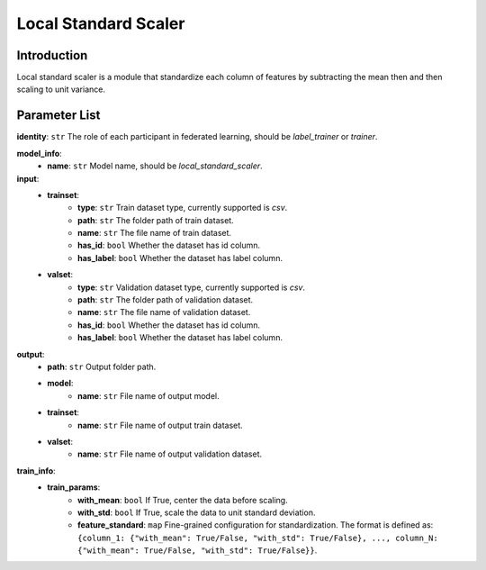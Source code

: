 =======================
Local Standard Scaler
=======================

Introduction
------------

Local standard scaler is a module that standardize each column of features by subtracting the mean then and then scaling to unit variance. 

Parameter List
--------------

**identity**: ``str`` The role of each participant in federated learning, should be `label_trainer` or `trainer`.

**model_info**:  
    - **name**: ``str`` Model name, should be `local_standard_scaler`.

**input**:
    - **trainset**: 
        - **type**: ``str`` Train dataset type, currently supported is `csv`.
        - **path**: ``str`` The folder path of train dataset.
        - **name**: ``str`` The file name of train dataset.
        - **has_id**: ``bool`` Whether the dataset has id column.
        - **has_label**: ``bool`` Whether the dataset has label column.
    - **valset**:
        - **type**: ``str`` Validation dataset type, currently supported is `csv`.
        - **path**: ``str`` The folder path of validation dataset.
        - **name**: ``str`` The file name of validation dataset.
        - **has_id**: ``bool`` Whether the dataset has id column.
        - **has_label**: ``bool`` Whether the dataset has label column.
**output**:
    - **path**: ``str`` Output folder path.
    - **model**:
        - **name**: ``str`` File name of output model.
    - **trainset**:
        - **name**: ``str`` File name of output train dataset.
    - **valset**:
        - **name**: ``str`` File name of output validation dataset.

**train_info**:  
    - **train_params**:
        - **with_mean**: ``bool`` If True, center the data before scaling.
        - **with_std**: ``bool`` If True, scale the data to unit standard deviation.
        - **feature_standard**: ``map`` Fine-grained configuration for standardization. The format is defined as: ``{column_1: {"with_mean": True/False, "with_std": True/False}, ..., column_N: {"with_mean": True/False, "with_std": True/False}}``.
